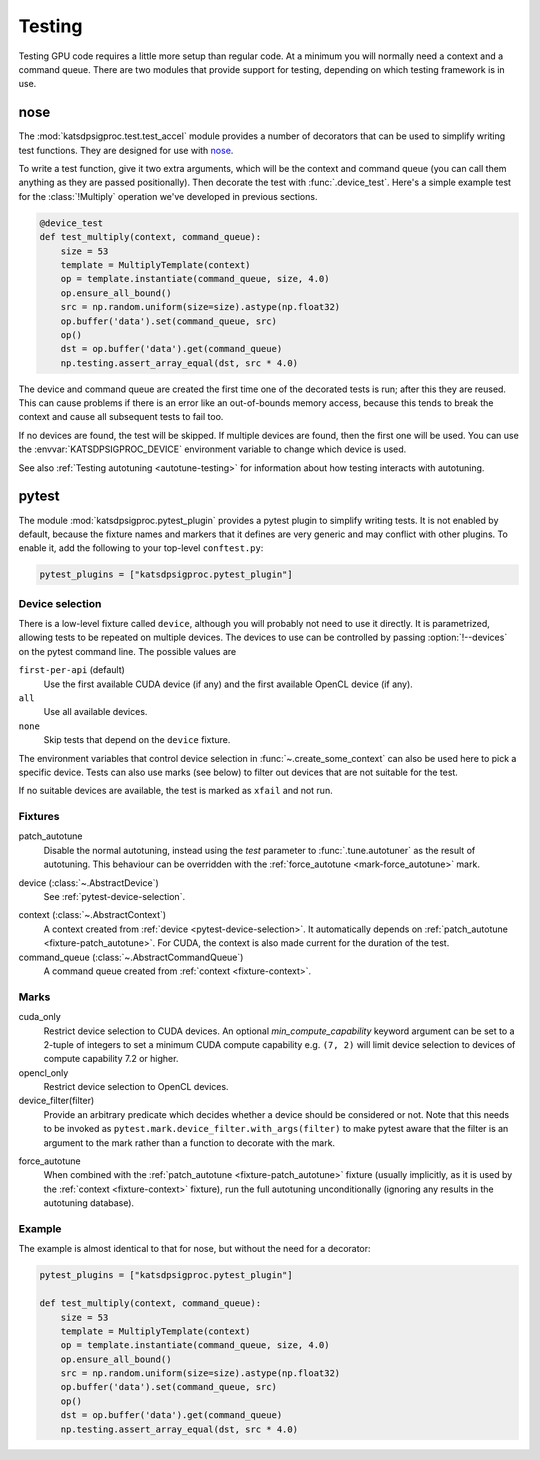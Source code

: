 Testing
=======
Testing GPU code requires a little more setup than regular code. At a minimum
you will normally need a context and a command queue. There are two modules
that provide support for testing, depending on which testing framework is in
use.

nose
----
The :mod:`katsdpsigproc.test.test_accel` module provides a number of decorators
that can be used to simplify writing test functions. They are designed for use
with `nose`_.

.. _nose: https://nose.readthedocs.io

To write a test function, give it two extra arguments, which will be the
context and command queue (you can call them anything as they are passed
positionally). Then decorate the test with :func:`.device_test`. Here's a
simple example test for the :class:`!Multiply` operation we've developed in
previous sections.

.. code:: python

    @device_test
    def test_multiply(context, command_queue):
        size = 53
        template = MultiplyTemplate(context)
        op = template.instantiate(command_queue, size, 4.0)
        op.ensure_all_bound()
        src = np.random.uniform(size=size).astype(np.float32)
        op.buffer('data').set(command_queue, src)
        op()
        dst = op.buffer('data').get(command_queue)
        np.testing.assert_array_equal(dst, src * 4.0)

The device and command queue are created the first time one of the decorated
tests is run; after this they are reused. This can cause problems if there is
an error like an out-of-bounds memory access, because this tends to break the
context and cause all subsequent tests to fail too.

If no devices are found, the test will be skipped. If multiple devices are
found, then the first one will be used. You can use the
:envvar:`KATSDPSIGPROC_DEVICE` environment variable to change which device is
used.

See also :ref:`Testing autotuning <autotune-testing>` for information about how
testing interacts with autotuning.

.. _testing-pytest:

pytest
------
The module :mod:`katsdpsigproc.pytest_plugin` provides a pytest plugin to
simplify writing tests. It is not enabled by default, because the fixture names
and markers that it defines are very generic and may conflict with other
plugins. To enable it, add the following to your top-level ``conftest.py``:

.. code:: python

   pytest_plugins = ["katsdpsigproc.pytest_plugin"]

.. _pytest-device-selection:

Device selection
^^^^^^^^^^^^^^^^
There is a low-level fixture called ``device``, although you will probably not
need to use it directly. It is parametrized, allowing tests to be repeated on
multiple devices. The devices to use can be controlled by passing
:option:`!--devices` on the pytest command line. The possible values are

``first-per-api`` (default)
    Use the first available CUDA device (if any) and the first available
    OpenCL device (if any).

``all``
    Use all available devices.

``none``
    Skip tests that depend on the ``device`` fixture.

The environment variables that control device selection in
:func:`~.create_some_context` can also be used here to pick a specific
device. Tests can also use marks (see below) to filter out devices that are
not suitable for the test.

If no suitable devices are available, the test is marked as ``xfail`` and not
run.

Fixtures
^^^^^^^^
.. _fixture-patch_autotune:

patch_autotune
    Disable the normal autotuning, instead using the `test` parameter to
    :func:`.tune.autotuner` as the result of autotuning. This behaviour can
    be overridden with the :ref:`force_autotune <mark-force_autotune>` mark.

.. _fixture-device:

device (:class:`~.AbstractDevice`)
    See :ref:`pytest-device-selection`.

.. _fixture-context:

context (:class:`~.AbstractContext`)
    A context created from :ref:`device <pytest-device-selection>`. It
    automatically depends on :ref:`patch_autotune <fixture-patch_autotune>`.
    For CUDA, the context is also made current for the duration of the test.

command_queue (:class:`~.AbstractCommandQueue`)
    A command queue created from :ref:`context <fixture-context>`.

Marks
^^^^^
cuda_only
    Restrict device selection to CUDA devices. An optional
    `min_compute_capability` keyword argument can be set to a 2-tuple of
    integers to set a minimum CUDA compute capability e.g. ``(7, 2)`` will
    limit device selection to devices of compute capability 7.2 or higher.

opencl_only
    Restrict device selection to OpenCL devices.

device_filter(filter)
    Provide an arbitrary predicate which decides whether a device should be
    considered or not. Note that this needs to be invoked as
    ``pytest.mark.device_filter.with_args(filter)`` to make pytest aware
    that the filter is an argument to the mark rather than a function to
    decorate with the mark.

.. _mark-force_autotune:

force_autotune
    When combined with the :ref:`patch_autotune <fixture-patch_autotune>`
    fixture (usually implicitly, as it is used by the :ref:`context
    <fixture-context>` fixture), run the full autotuning unconditionally
    (ignoring any results in the autotuning database).

Example
^^^^^^^
The example is almost identical to that for nose, but without the need for a
decorator:

.. code:: python

    pytest_plugins = ["katsdpsigproc.pytest_plugin"]

    def test_multiply(context, command_queue):
        size = 53
        template = MultiplyTemplate(context)
        op = template.instantiate(command_queue, size, 4.0)
        op.ensure_all_bound()
        src = np.random.uniform(size=size).astype(np.float32)
        op.buffer('data').set(command_queue, src)
        op()
        dst = op.buffer('data').get(command_queue)
        np.testing.assert_array_equal(dst, src * 4.0)
